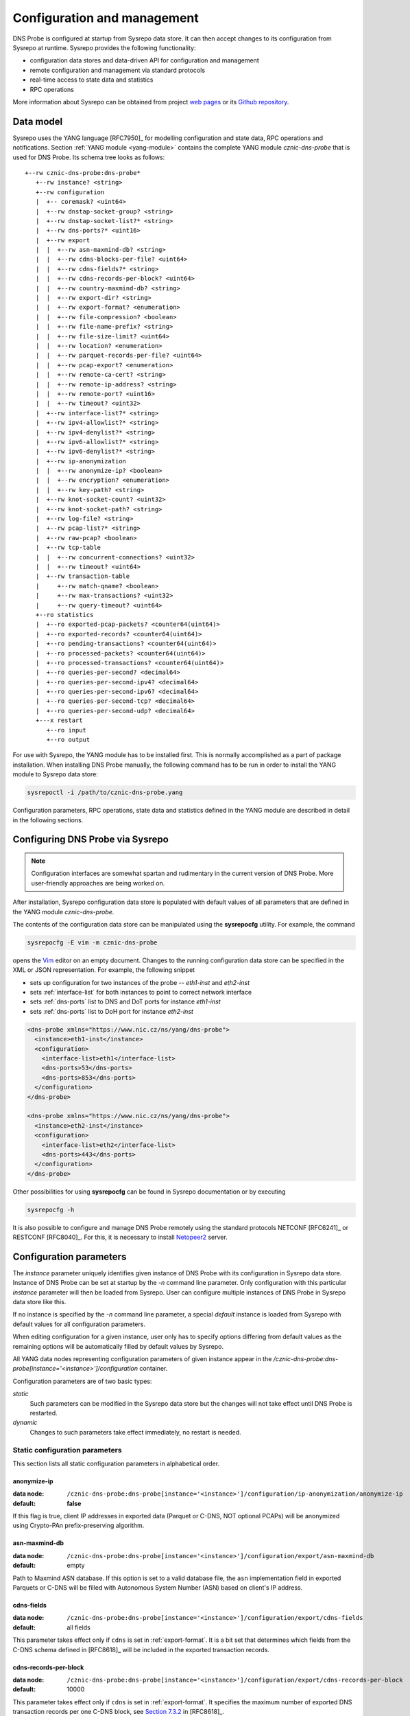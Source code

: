 ****************************
Configuration and management
****************************

DNS Probe is configured at startup from Sysrepo data store. It can then accept changes to its configuration from Sysrepo at runtime.
Sysrepo provides the following functionality:

* configuration data stores and data-driven API for configuration and management

* remote configuration and management via standard protocols

* real-time access to state data and statistics

* RPC operations

More information about Sysrepo can be obtained from project `web pages <https://www.sysrepo.org/>`_ or its `Github repository <https://github.com/sysrepo/sysrepo>`_.

Data model
==========

Sysrepo uses the YANG language [RFC7950]_ for modelling configuration and state data, RPC operations and notifications.
Section :ref:`YANG module <yang-module>` contains the complete YANG module *cznic-dns-probe* that is used
for DNS Probe. Its schema tree looks as follows::

   +--rw cznic-dns-probe:dns-probe*
      +--rw instance? <string>
      +--rw configuration
      |  +-- coremask? <uint64>
      |  +--rw dnstap-socket-group? <string>
      |  +--rw dnstap-socket-list?* <string>
      |  +--rw dns-ports?* <uint16>
      |  +--rw export
      |  |  +--rw asn-maxmind-db? <string>
      |  |  +--rw cdns-blocks-per-file? <uint64>
      |  |  +--rw cdns-fields?* <string>
      |  |  +--rw cdns-records-per-block? <uint64>
      |  |  +--rw country-maxmind-db? <string>
      |  |  +--rw export-dir? <string>
      |  |  +--rw export-format? <enumeration>
      |  |  +--rw file-compression? <boolean>
      |  |  +--rw file-name-prefix? <string>
      |  |  +--rw file-size-limit? <uint64>
      |  |  +--rw location? <enumeration>
      |  |  +--rw parquet-records-per-file? <uint64>
      |  |  +--rw pcap-export? <enumeration>
      |  |  +--rw remote-ca-cert? <string>
      |  |  +--rw remote-ip-address? <string>
      |  |  +--rw remote-port? <uint16>
      |  |  +--rw timeout? <uint32>
      |  +--rw interface-list?* <string>
      |  +--rw ipv4-allowlist?* <string>
      |  +--rw ipv4-denylist?* <string>
      |  +--rw ipv6-allowlist?* <string>
      |  +--rw ipv6-denylist?* <string>
      |  +--rw ip-anonymization
      |  |  +--rw anonymize-ip? <boolean>
      |  |  +--rw encryption? <enumeration>
      |  |  +--rw key-path? <string>
      |  +--rw knot-socket-count? <uint32>
      |  +--rw knot-socket-path? <string>
      |  +--rw log-file? <string>
      |  +--rw pcap-list?* <string>
      |  +--rw raw-pcap? <boolean>
      |  +--rw tcp-table
      |  |  +--rw concurrent-connections? <uint32>
      |  |  +--rw timeout? <uint64>
      |  +--rw transaction-table
      |     +--rw match-qname? <boolean>
      |     +--rw max-transactions? <uint32>
      |     +--rw query-timeout? <uint64>
      +--ro statistics
      |  +--ro exported-pcap-packets? <counter64(uint64)>
      |  +--ro exported-records? <counter64(uint64)>
      |  +--ro pending-transactions? <counter64(uint64)>
      |  +--ro processed-packets? <counter64(uint64)>
      |  +--ro processed-transactions? <counter64(uint64)>
      |  +--ro queries-per-second? <decimal64>
      |  +--ro queries-per-second-ipv4? <decimal64>
      |  +--ro queries-per-second-ipv6? <decimal64>
      |  +--ro queries-per-second-tcp? <decimal64>
      |  +--ro queries-per-second-udp? <decimal64>
      +---x restart
         +--ro input
         +--ro output

For use with Sysrepo, the YANG module has to be installed first. This is normally accomplished as a part of package installation.
When installing DNS Probe manually, the following command has to be run in order to install the YANG module to Sysrepo data store:

.. code-block:: shell

   sysrepoctl -i /path/to/cznic-dns-probe.yang

Configuration parameters, RPC operations, state data and statistics defined in the YANG module are described in detail in the following sections.

Configuring DNS Probe via Sysrepo
=================================

.. Note:: Configuration interfaces are somewhat spartan and rudimentary in the current version of DNS Probe. More user-friendly approaches are being worked on.

After installation, Sysrepo configuration data store is populated with default values of all parameters that
are defined in the YANG module *cznic-dns-probe*.

The contents of the configuration data store can be manipulated using the **sysrepocfg** utility. For example,
the command

.. code-block:: shell

   sysrepocfg -E vim -m cznic-dns-probe

opens the `Vim <https://www.vim.org/>`_ editor on an empty document. Changes to the running configuration
data store can be specified in the XML or JSON representation. For example, the following snippet

* sets up configuration for two instances of the probe -- *eth1-inst* and *eth2-inst*
* sets :ref:`interface-list` for both instances to point to correct network interface
* sets :ref:`dns-ports` list to DNS and DoT ports for instance *eth1-inst*
* sets :ref:`dns-ports` list to DoH port for instance *eth2-inst*

.. code-block:: xml

   <dns-probe xmlns="https://www.nic.cz/ns/yang/dns-probe">
     <instance>eth1-inst</instance>
     <configuration>
       <interface-list>eth1</interface-list>
       <dns-ports>53</dns-ports>
       <dns-ports>853</dns-ports>
     </configuration>
   </dns-probe>

   <dns-probe xmlns="https://www.nic.cz/ns/yang/dns-probe">
     <instance>eth2-inst</instance>
     <configuration>
       <interface-list>eth2</interface-list>
       <dns-ports>443</dns-ports>
     </configuration>
   </dns-probe>

Other possibilities for using **sysrepocfg** can be found in Sysrepo documentation or by executing

.. code-block:: shell

   sysrepocfg -h

It is also possible to configure and manage DNS Probe remotely using the standard protocols NETCONF [RFC6241]_ or RESTCONF [RFC8040]_.
For this, it is necessary to install `Netopeer2 <https://github.com/CESNET/Netopeer2>`_ server.

Configuration parameters
========================

The `instance` parameter uniquely identifies given instance of DNS Probe with its configuration in Sysrepo
data store. Instance of DNS Probe can be set at startup by the `-n` command line parameter. Only configuration
with this particular `instance` parameter will then be loaded from Sysrepo. User can configure multiple
instances of DNS Probe in Sysrepo data store like this.

If no instance is specified by the `-n` command line parameter, a special *default* instance is loaded
from Sysrepo with default values for all configuration parameters.

When editing configuration for a given instance, user only has to specify options differing from default
values as the remaining options will be automatically filled by default values by Sysrepo.

All YANG data nodes representing configuration parameters of given instance appear in the `/cznic-dns-probe:dns-probe[instance='<instance>']/configuration` container.

Configuration parameters are of two basic types:

*static*
   Such parameters can be modified in the Sysrepo data store but the changes will not take effect until DNS Probe is restarted.

*dynamic*
   Changes to such parameters take effect immediately, no restart is needed.

.. _static-conf-par:

Static configuration parameters
--------------------------------

This section lists all static configuration parameters in alphabetical order.

anonymize-ip
^^^^^^^^^^^^

:data node: ``/cznic-dns-probe:dns-probe[instance='<instance>']/configuration/ip-anonymization/anonymize-ip``
:default: **false**

If this flag is true, client IP addresses in exported data (Parquet or C-DNS, NOT optional PCAPs) will be anonymized using Crypto-PAn prefix-preserving algorithm.

asn-maxmind-db
^^^^^^^^^^^^^^

:data node: ``/cznic-dns-probe:dns-probe[instance='<instance>']/configuration/export/asn-maxmind-db``
:default: empty

Path to Maxmind ASN database. If this option is set to a valid database file, the ``asn`` implementation field in exported Parquets or C-DNS will be filled with Autonomous System Number (ASN) based on client's IP address.

cdns-fields
^^^^^^^^^^^

:data node: ``/cznic-dns-probe:dns-probe[instance='<instance>']/configuration/export/cdns-fields``
:default: all fields

This parameter takes effect only if ``cdns`` is set in :ref:`export-format`. It is a bit set that determines which fields from the C-DNS schema defined in [RFC8618]_ will be included in the exported transaction records.

.. _cdns-records-per-block:

cdns-records-per-block
^^^^^^^^^^^^^^^^^^^^^^

:data node: ``/cznic-dns-probe:dns-probe[instance='<instance>']/configuration/export/cdns-records-per-block``
:default: 10000

This parameter takes effect only if ``cdns`` is set in :ref:`export-format`. It specifies the maximum number of exported DNS transaction records per one C-DNS block, see `Section 7.3.2 <https://tools.ietf.org/html/rfc8618#section-7.3.2>`_ in [RFC8618]_.

The default value of 10000 corresponds to the recommendation in `Appendix C.6 <https://tools.ietf.org/html/rfc8618#appendix-C.6>`_ of [RFC8618]_.

concurrent-connections
^^^^^^^^^^^^^^^^^^^^^^

:data node: ``/cznic-dns-probe:dns-probe[instance='<instance>']/configuration/tcp-table/concurrent-connections``
:default: 131072

The value of this parameter must be a power of 2. It specifies the maximum number of TCP connections that DNS Probe can handle at any given time, which in turn affects the size of in-memory data structures allocated for keeping the status of TCP connections.

The default value of 131072 (2^17) was determined experimentally – it takes into account the default value for :ref:`max-transactions` and the current common ratio of DNS traffic over UDP and TCP. It is recommended to adjust this parameter to actual traffic circumstances in order to optimize memory consumption.

coremask
^^^^^^^^

:data node: ``/cznic-dns-probe:dns-probe[instance='<instance>']/configuration/coremask``
:default: 7

Bitmask indicating which CPU cores should DNS Probe use. At least 3 CPU cores are needed, see :ref:`dns-probe-arch`. Setting more than 3 cores in the bitmask will spawn more worker threads that are used for processing incoming packets.

The default value of 7 indicates that DNS Probe should use the first 3 CPU cores with IDs of 0, 1 and 2.

country-maxmind-db
^^^^^^^^^^^^^^^^^^

:data node: ``/cznic-dns-probe:dns-probe[instance='<instance>']/configuration/export/country-maxmind-db``
:default: empty

Path to Maxmind Country database. If this option is set to a valid database file, the ``country`` field in exported Parquets or ``country-code`` implementation field in exported C-DNS will be filled with ISO 3166-1 country code based on client's IP address.

dnstap-socket-group
^^^^^^^^^^^^^^^^^^^

:data node: ``/cznic-dns-probe:dns-probe[instance='<instance>']/configuration/dnstap-socket-group``
:default: empty

Name of existing user group under which to create dnstap sockets specified in :ref:`dnstap-socket-list`. By default the group of probe's process is used.

.. _dnstap-socket-list:

dnstap-socket-list
^^^^^^^^^^^^^^^^^^

:data node: ``/cznic-dns-probe:dns-probe[instance='<instance>']/configuration/dnstap-socket-list``
:default: empty

List of unix sockets to process dnstap data from in addition to sockets passed with '-d'
command line parameter.

.. _encryption:

encryption
^^^^^^^^^^

:data node: ``/cznic-dns-probe:dns-probe[instance='<instance>']/configuration/ip-anonymization/encryption``
:default: ``aes``

Encryption algorithm to be used during anonymization of client IP addresses if enabled. Four options currently supported:

``aes``
   AES encryption algorithm.

``blowfish``
   Blowfish encryption algorithm.

``md5``
   MD5 hash function.

``sha1``
   SHA1 hash function.

.. _export-format:

export-format
^^^^^^^^^^^^^

:data node: ``/cznic-dns-probe:dns-probe[instance='<instance>']/configuration/export/export-format``
:default: ``parquet``

This value indicates the format for exporting records about
DNS transactions. Two options are currently supported:

``parquet``
   `Apache Parquet <https://parquet.apache.org/>`_ columnar format

``cdns``
   Compacted-DNS (C-DNS) [RFC8618]_.

file-compression
^^^^^^^^^^^^^^^^

:data node: ``/cznic-dns-probe:dns-probe[instance='<instance>']/configuration/export/file-compression``
:default: **true**

If this flag is true, the exported Parquet or C-DNS files will be
compressed with GZIP. C-DNS export files are compressed in their
entirety, and suffix ``.gz`` is appended to their names. Parquet
format implementation used by DNS Probe compresses only selected parts
of the file, and there is no ``.gz``.

.. _interface-list:

interface-list
^^^^^^^^^^^^^^

:data node: ``/cznic-dns-probe:dns-probe[instance='<instance>']/configuration/interface-list``
:default: empty

List of network interfaces to process traffic from in addition to interfaces passed with `-i`
command line parameter.

Fill either with NIC interface names such as `eth0` or alternatively with PCI IDs when using DPDK backend
and binding NICs to DPDK-compatible drivers manually.

key-path
^^^^^^^^

:data node: ``/cznic-dns-probe:dns-probe[instance='<instance>']/configuration/ip-anonymization/key-path``
:default: ``key.cryptopant``

Path (including file's names) to the file with encryption key that is to be used for client IP anonymization if enabled.
If the file doesn't exist, it is generated by the probe.

The key needs to be compatible with the encryption algorithm set in the :ref:`encryption` option. User should generate
the key using `scramble_ips` tool installed by the cryptopANT dependency like this:

.. code:: shell

   scramble_ips --newkey --type=<encryption> <key_file>

knot-socket-count
^^^^^^^^^^^^^^^^^

:data node: ``/cznic-dns-probe:dns-probe[instance='<instance>']/configuration/knot-socket-count``
:default: ``0``

Number of Knot interface sockets to create in :ref:`knot-socket-path` directory.
Might get overriden by `-k` comand line parameter.

.. _knot-socket-path:

knot-socket-path
^^^^^^^^^^^^^^^^

:data node: ``/cznic-dns-probe:dns-probe[instance='<instance>']/configuration/knot-socket-path``
:default: ``/tmp``

Path to directory in which to create unix sockets for reading Knot interface data.
Might get overriden by `-s` command line parameter.

.. _location:

location
^^^^^^^^

:data node: ``/cznic-dns-probe:dns-probe[instance='<instance>']/configuration/export/location``
:default: ``local``

Location for the storage of exported DNS records. Determines if data is stored to local file or sent
to remote server.

log-file
^^^^^^^^

:data node: ``/cznic-dns-probe:dns-probe[instance='<instance>']/configuration/log-file``
:default: empty

Path (including file's name) to log file for storing probe's logs (e.g. `/var/log/dns-probe.log`).
Might get overriden by `-l` command line parameter.

By default logs are written to `stdout`.

.. _max-transactions:

max-transactions
^^^^^^^^^^^^^^^^

:data node: ``/cznic-dns-probe:dns-probe[instance='<instance>']/configuration/transaction-table/max-transactions``
:default: 1048576

The value of this parameter must be a power of 2. It specifies the maximum number of pending DNS transactions that DNS Probe can handle at any given time, which in turn affects the size of in-memory transaction table.

The default value of 1048576 (2^20) was determined experimentally – it should suffice for handling DNS traffic at the line rate of 10 Gb/s. It is recommended to adjust this parameter to actual traffic circumstances in order to optimize memory consumption.

.. _pcap-list:

pcap-list
^^^^^^^^^

:data node: ``/cznic-dns-probe:dns-probe[instance='<instance>']/configuration/pcap-list``
:default: empty

List of PCAPs to process in addition to PCAPs passed with `-p` command line parameter.

raw-pcap
^^^^^^^^

:data node: ``/cznic-dns-probe:dns-probe[instance='<instance>']/configuration/raw-pcap``
:default: **false**

Indicates RAW PCAPs as input in :ref:`pcap-list` or from command line with `-p` parameter. Might get
overriden by `-r` command line parameter.

MUST be set to **false** if :ref:`interface-list` or `-i` command line parameter are used.

remote-ca-cert
^^^^^^^^^^^^^^

:data node: ``/cznic-dns-probe:dns-probe[instance='<instance>']/configuration/export/remote-ca-cert``
:default: empty

Path (including file's name) to the CA certificate against which the remote server's certificate
will be authenticated during TLS handshake. Will be used if :ref:`location` is set to ``remote``.

By default server's certificate will be authenticated against OpenSSL's default directory with CA certificates.

.. _dynamic-conf-par:

Dynamic configuration parameters
--------------------------------

This section lists all dynamic configuration parameters in alphabetical order.

.. _cdns-blocks-per-file:

cdns-blocks-per-file
^^^^^^^^^^^^^^^^^^^^

:data node: ``/cznic-dns-probe:dns-probe[instance='<instance>']/configuration/export/cdns-blocks-per-file``
:default: 0

This parameter takes effect only if ``cdns`` is set in :ref:`export-format`. It specifies the maximum number of C-DNS blocks written to one exported file (see `Section 7.3.2 <https://tools.ietf.org/html/rfc8618#section-7.3.2>`_ in [RFC8618]_). If this limit is reached, the export file is closed and a new one started.

The default value of 0 means that there is no limit.

.. _dns-ports:

dns-ports
^^^^^^^^^

:data node: ``/cznic-dns-probe:dns-probe[instance='<instance>']/configuration/dns-ports``
:default: 53

List of transport protocol port numbers that DNS Probe will check for in
incoming packets to recognize DNS traffic.

The default value of 53 is the standard DNS server port as defined
in [RFC1035]_.

.. _export-dir:

export-dir
^^^^^^^^^^

:data node: ``/cznic-dns-probe:dns-probe[instance='<instance>']/configuration/export/export-dir``
:default: ``.``

Path to an existing local directory for storing export files.

The default value of ``.`` means that DNS Probe will use the current working directory from which it was launched.

.. _file-name-prefix:

file-name-prefix
^^^^^^^^^^^^^^^^

:data node: ``/cznic-dns-probe:dns-probe[instance='<instance>']/configuration/export/file-name-prefix``
:default: ``dns_``

This option represents the prefix that is prepended to the name of all
files exported by DNS Probe.

file-size-limit
^^^^^^^^^^^^^^^

:data node: ``/cznic-dns-probe:dns-probe[instance='<instance>']/configuration/export/file-size-limit``
:default: 0

This parameter specifies the maximum size of export file in megabytes. It is currently used only for rotating files of the auxiliary PCAP export described in :ref:`pcap-export` below, because estimating the size of data in Parquet or C-DNS files is quite tricky if not impossible.

The default value of 0 means that the export file will never be closed just based on its size.

.. _ipv4-allowlist:

ipv4-allowlist
^^^^^^^^^^^^^^

:data node: ``/cznic-dns-probe:dns-probe[instance='<instance>']/configuration/ipv4-allowlist``
:default: empty

List of allowed IPv4 addresses to process traffic from.

By default all IPv4 addressess are allowed.

ipv4-denylist
^^^^^^^^^^^^^

:data node: ``/cznic-dns-probe:dns-probe[instance='<instance>']/configuration/ipv4-denylist``
:default: empty

List of IPv4 addresses from which to NOT process traffic.

By default all IPv4 addresses are allowed.

If :ref:`ipv4-allowlist` is not empty this configuration item doesn't have any effect.

.. _ipv6-allowlist:

ipv6-allowlist
^^^^^^^^^^^^^^

:data node: ``/cznic-dns-probe:dns-probe[instance='<instance>']/configuration/ipv6-allowlist``
:default: empty

List of allowed IPv6 addresses to process traffic from.

By default all IPv6 addresses are allowed.

ipv6-denylist
^^^^^^^^^^^^^

:data node: ``/cznic-dns-probe:dns-probe[instance='<instance>']/configuration/ipv6-denylist``
:default: empty

List of IPv6 addresses from which to NOT process traffic.

By default all IPv6 addresses are allowed.

If :ref:`ipv6-allowlist` is not empty this configuration item doesn't have any effect.

match-qname
^^^^^^^^^^^

:data node: ``/cznic-dns-probe:dns-probe[instance='<instance>']/configuration/transaction-table/match-qname``
:default: **false**

By default, the 5-tuple of source and destination IP address, source and destination port, and transport protocol is used to match a DNS query with the corresponding response. If this parameter is set to **true** the DNS QNAME (if present) is used as a secondary key for matching queries with responses.

.. _parquet-records-per-file:

parquet-records-per-file
^^^^^^^^^^^^^^^^^^^^^^^^

:data node: ``/cznic-dns-probe:dns-probe[instance='<instance>']/configuration/export/parquet-records-per-file``
:default: 5000000

This parameter takes effect only if ``parquet`` is set in :ref:`export-format`. It specifies the maximum number of DNS records per one exported Parquet file. If this limit is reached, the exported file is closed and a new one started.

Parquet format buffers DNS records for one file in memory and then writes them to the file all at once. This can mean significant requirements for RAM as each worker thread buffers data for its own file.

The default value was determined experimentally – the size of an uncompressed export file should then be as close to 128 MB as possible, which is ideal for Hadoop. However, in-memory representation of an exported file of this size can take as much as 1-1.5 GB of RAM!

.. _pcap-export:

pcap-export
^^^^^^^^^^^

:data node: ``/cznic-dns-probe:dns-probe[instance='<instance>']/configuration/export/pcap-export``
:default: ``disabled``

This parameter controls export of packets to a PCAP file in addition to Parquet or C-DNS export. Possible values are the following:

``all``
   export all packets processed by DNS Probe to PCAP

``invalid``
   export only invalid DNS queries or responses
   
``disabled``
   no PCAP export.

query-timeout
^^^^^^^^^^^^^

:data node: ``/cznic-dns-probe:dns-probe[instance='<instance>']/configuration/transaction-table/query-timeout``
:default: 1000

This parameter specifies the time interval in miliseconds after which the query or response is removed from the transaction table if no corresponding response or query is observed.

.. _remote-ip-address:

remote-ip-address
^^^^^^^^^^^^^^^^^

:data node: ``/cznic-dns-probe:dns-probe[instance='<instance>']/configuration/export/remote-ip-address``
:default: ``127.0.0.1``

IP address for remote export of the DNS records. Will be used if :ref:`location` is set to ``remote``.

.. _remote-port:

remote-port
^^^^^^^^^^^

:data node: ``/cznic-dns-probe:dns-probe[instance='<instance>']/configuration/export/remote-port``
:default: 6378

Tranport protocol port number for remote export of the DNS records. Will be used if :ref:`location` is set to ``remote``.

timeout
^^^^^^^

:data node: ``/cznic-dns-probe:dns-probe[instance='<instance>']/configuration/export/timeout``
:default: 0

This paremeter specifies the time interval (in seconds) after which a newly opened export file will be closed and another one started.

The default value of 0 means that the export file will never be
closed just based on its age. It can however be closed based on other
configuration options described above (:ref:`cdns-blocks-per-file` and
:ref:`parquet-records-per-file`).

timeout
^^^^^^^       

:data node: ``/cznic-dns-probe:dns-probe[instance='<instance>']/configuration/tcp-table/timeout``
:default: 60000

This parameter specifies the time interval in miliseconds after which the TCP connection is removed from the tcp table if no new traffic is observed.

Statistics
==========

DNS Probe collects a number of basic run-time statistics and state data. Sysrepo makes the following items available in the ``/cznic-dns-probe:dns-probe[instance='<instance>']/statistics`` container:

**processed-packets**

   :data node: ``/cznic-dns-probe:dns-probe[instance='<instance>']/statistics/processed-packets``

   Overall number of all packets processed by DNS Probe.

**processed-transactions**

   :data node: ``/cznic-dns-probe:dns-probe[instance='<instance>']/statistics/processed-transactions``

   Overall number of DNS transactions processed by DNS Probe.

**exported-records**

   :data node: ``/cznic-dns-probe:dns-probe[instance='<instance>']/statistics/exported-records``

   Overall number of DNS records exported by DNS Probe.

**queries-per-second-ipv4**

   :data node: ``/cznic-dns-probe:dns-probe[instance='<instance>']/statistics/queries-per-second-ipv4``

   Number of IPv4 DNS queries processed per second.

**queries-per-second-ipv6**

   :data node: ``/cznic-dns-probe:dns-probe[instance='<instance>']/statistics/queries-per-second-ipv6``

   Number of IPv6 DNS queries processed per second.

**queries-per-second-tcp**

   :data node: ``/cznic-dns-probe:dns-probe[instance='<instance>']/statistics/queries-per-second-tcp``

   Number of TCP DNS queries processed per second.

**queries-per-second-udp**

   :data node: ``/cznic-dns-probe:dns-probe[instance='<instance>']/statistics/queries-per-second-udp``

   Number of UDP DNS queries processed per second.

**queries-per-second**

   :data node: ``/cznic-dns-probe:dns-probe[instance='<instance>']/statistics/queries-per-second``

   Overall number of DNS queries processed per second.

**pending-transactions**

   :data node: ``/cznic-dns-probe:dns-probe[instance='<instance>']/statistics/pending-transactions``

   Number of queries and responses currently waiting in transaction table to be matched.

**exported-pcap-packets**

   :data node: ``/cznic-dns-probe:dns-probe[instance='<instance>']/statistics/exported-pcap-packets``

   Overall number of packets exported to PCAP.

RPC operations
==============

Currently, only one RPC operation is implemented in Sysrepo:

.. _rpc-restart:

**restart**

   :data node: ``/cznic-dns-probe:dns-probe[instance='<instance>']/restart``

   Restart the probe and apply changes in static configuration.
